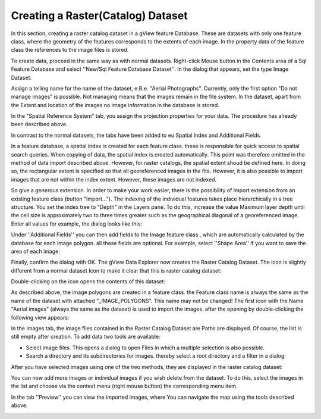 Creating a Raster(Catalog) Dataset
==================================

In this section, creating a raster catalog dataset in a gView feature
Database. These are datasets with only one feature class, where
the geometry of the features corresponds to the extents of each image. In the
property data of the feature class the references to the image files is stored.

To create data, proceed in the same way as with normal datasets. Right-click
Mouse button in the Contents area of a Sql Feature Database and select ''New/Sql Feature
Database Dataset''. In the dialog that appears, set the type Image Dataset:

.. image:: img/raster1.png 

Assign a telling name for the name of the dataset, e.B.e. "Aerial Photographs".
Currently, only the first option "Do not manage images" is possible. Not managing means
that the images remain in the file system. In the dataset, apart from the
Extent and location of the images no image information in the database
is stored.

In the "Spatial Reference System" tab, you assign the projection properties
for your data. The procedure has already been described above.

In contrast to the normal datasets, the tabs have been added to eu
Spatial Index and Additional Fields.

In a feature database, a spatial index is created for each feature class. these
is responsible for quick access to spatial search queries. When copying
of data, the spatial index is created automatically. This point was therefore omitted in the
method of data import described above. However, for raster catalogs, the spatial extent shoud be defined here. 
In doing so, the rectangular extent is specified so that all georeferenced images in the
fits. However, it is also possible to import images that are not within the
index extent. However, these images are not indexed. 

So give a generous extension. In order to make your work easier, there is the possibility of
Import extension from an existing feature class (button "Import...").
The indexing of the individual features takes place hierarchically in a tree structure.
You set the index tree to "Depth" in the Layers pane. To do this, increase the value
Maximum layer depth until the cell size is approximately two to three times greater
such as the geographical diagonal of a georeferenced image. Enter all values
for example, the dialog looks like this:  

.. image:: img/raster2.png 

Under ''Additional Fields'' you can then add fields to the Image feature class
, which are automatically calculated by the database for each image polygon. all
these fields are optional. For example, select ''Shape Area'' if you want to save the area of each image:

.. image:: img/raster3.png 

Finally, confirm the dialog with OK. The gView Data Explorer now creates the
Raster Catalog Dataset. The icon is slightly different from a normal dataset
Icon to make it clear that this is raster catalog dataset:

.. image:: img/raster4.png 

Double-clicking on the icon opens the contents of this dataset:

.. image:: img/raster5.png 

As described above, the image polygons are created in a feature class. the
Feature class name is always the same as the name of the dataset with attached
"_IMAGE_POLYGONS". This name may not be changed! The first icon with the
Name "Aerial images" (always the same as the dataset) is used to import the images. after
the opening by double-clicking the following view appears:

.. image:: img/raster6.png 

In the Images tab, the image files contained in the Raster Catalog Dataset are
Paths are displayed. Of course, the list is still empty after creation. To add data
two tools are available:

* Select image files. This opens a dialog to open
  Files in which a multiple selection is also possible.

* Search a directory and its subdirectories for images. thereby
  select a root directory and a filter in a dialog:

.. image:: img/raster7.png 

After you have selected images using one of the two methods, they are displayed in the raster catalog dataset:

.. image:: img/raster8.png 

You can now add more images or individual images if you wish
delete from the dataset. To do this, select the images in the list and choose via
the context menu (right mouse button) the corresponding menu item.

In the tab ''Preview'' you can view the imported images, where
You can navigate the map using the tools described above.

.. image:: img/raster9.png 


